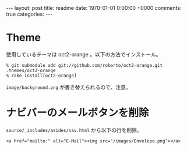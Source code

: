 #+BEGIN_HTML
---
layout: post
title: readme
date: 1970-01-01 0:00:00 +0000
comments: true
categories:
---
#+END_HTML
#+OPTIONS: toc:nil num:nil LaTeX:t
* Theme
  使用しているテーマは oct2-orange 。以下の方法でインストール。

  #+BEGIN_SRC
  % git submodule add git://github.com/roberto/oct2-orange.git .themes/oct2-orange
  % rake install[oct2-orange]
  #+END_SRC

  =image/background.png= が書き替えられるので、注意。

* ナビバーのメールボタンを削除
  =source/_includes/asides/nav.html= から以下の行を削除。
  #+BEGIN_SRC
  <a href="mailto:" alt="E-Mail"><img src="/images/Envelope.png"></a>
  #+END_SRC
